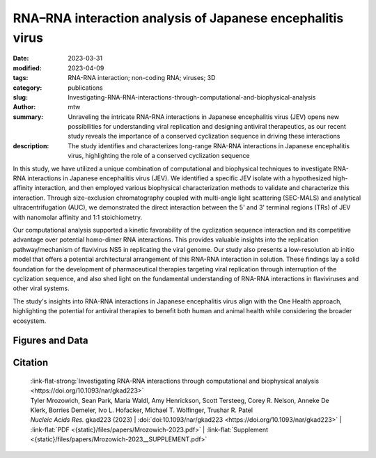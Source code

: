 RNA–RNA interaction analysis of Japanese encephalitis virus
###########################################################

:date: 2023-03-31
:modified: 2023-04-09
:tags: RNA-RNA interaction; non-coding RNA; viruses; 3D
:category: publications
:slug: Investigating-RNA-RNA-interactions-through-computational-and-biophysical-analysis
:author: mtw
:summary: Unraveling the intricate RNA-RNA interactions in Japanese encephalitis virus (JEV) opens new possibilities for understanding viral replication and designing antiviral therapeutics, as our recent study reveals the importance of a conserved cyclization sequence in driving these interactions
:description: The study identifies and characterizes long-range RNA-RNA interactions in Japanese encephalitis virus, highlighting the role of a conserved cyclization sequence

.. role:: link-flat-strong(link)
  :class: m-flat m-text m-strong

.. role:: link-flat(link)
  :class: m-flat m-text

.. role:: ul
  :class: m-text m-ul

.. role:: doi(link)
  :class: doi

In this study, we have utilized a unique combination of computational and biophysical techniques to investigate RNA-RNA interactions in Japanese encephalitis virus (JEV). We identified a specific JEV isolate with a hypothesized high-affinity interaction, and then employed various biophysical characterization methods to validate and characterize this interaction. Through size-exclusion chromatography coupled with multi-angle light scattering (SEC-MALS) and analytical ultracentrifugation (AUC), we demonstrated the direct interaction between the 5' and 3' terminal regions (TRs) of JEV with nanomolar affinity and 1:1 stoichiometry.

Our computational analysis supported a kinetic favorability of the cyclization sequence interaction and its competitive advantage over potential homo-dimer RNA interactions. This provides valuable insights into the replication pathway/mechanism of flavivirus NS5 in replicating the viral genome. Our study also presents a low-resolution ab initio model that offers a potential architectural arrangement of this RNA-RNA interaction in solution. These findings lay a solid foundation for the development of pharmaceutical therapies targeting viral replication through interruption of the cyclization sequence, and also shed light on the fundamental understanding of RNA-RNA interactions in flaviviruses and other viral systems.

The study's insights into RNA-RNA interactions in Japanese encephalitis virus align with the One Health approach, highlighting the potential for antiviral therapies to benefit both human and animal health while considering the broader ecosystem.

.. button-primary:: {static}/files/papers/Mrozowich-2023.pdf


    Download PDF

.. frame:: Abstract

    Numerous viruses utilize essential long-range RNA–RNA genome interactions, specifically flaviviruses. Using Japanese encephalitis virus (JEV) as a model system, we computationally predicted and then biophysically validated and characterized its long-range RNA–RNA genomic interaction. Using multiple RNA computation assessment programs, we determine the primary RNA–RNA interacting site among JEV isolates and numerous related viruses. Following in vitro transcription of RNA, we provide, for the first time, characterization of an RNA–RNA interaction using size-exclusion chromatography coupled with multi-angle light scattering and analytical ultracentrifugation. Next, we demonstrate that the 5′ and 3′ terminal regions of JEV interact with nM affinity using microscale thermophoresis, and this affinity is significantly reduced when the conserved cyclization sequence is not present. Furthermore, we perform computational kinetic analyses validating the cyclization sequence as the primary driver of this RNA–RNA interaction. Finally, we examined the 3D structure of the interaction using small-angle X-ray scattering, revealing a flexible yet stable interaction. This pathway can be adapted and utilized to study various viral and human long-non-coding RNA–RNA interactions and determine their binding affinities, a critical pharmacological property of designing potential therapeutics.

Figures and Data
================

.. image-grid::

  {static}/files/QuickSlide/QuickSlide__Mrozowich-2023/QuickSlide__Mrozowich-2023.001.png

  {static}/files/QuickSlide/QuickSlide__Mrozowich-2023/QuickSlide__Mrozowich-2023.002.png
  {static}/files/QuickSlide/QuickSlide__Mrozowich-2023/QuickSlide__Mrozowich-2023.003.png

  {static}/files/QuickSlide/QuickSlide__Mrozowich-2023/QuickSlide__Mrozowich-2023.004.png
  {static}/files/QuickSlide/QuickSlide__Mrozowich-2023/QuickSlide__Mrozowich-2023.005.png

  {static}/files/QuickSlide/QuickSlide__Mrozowich-2023/QuickSlide__Mrozowich-2023.006.png
  {static}/files/QuickSlide/QuickSlide__Mrozowich-2023/QuickSlide__Mrozowich-2023.007.png

  {static}/files/QuickSlide/QuickSlide__Mrozowich-2023/QuickSlide__Mrozowich-2023.008.png
  {static}/files/QuickSlide/QuickSlide__Mrozowich-2023/QuickSlide__Mrozowich-2023.009.png

Citation
========

  | :link-flat-strong:`Investigating RNA-RNA interactions through computational and biophysical analysis <https://doi.org/10.1093/nar/gkad223>`
  | Tyler Mrozowich, Sean Park, Maria Waldl, Amy Henrickson, Scott Tersteeg, Corey R. Nelson, Anneke De Klerk, Borries Demeler, Ivo L. Hofacker, :ul:`Michael T. Wolfinger`, Trushar R. Patel
  | *Nucleic Acids Res.* gkad223 (2023) | :doi:`doi:10.1093/nar/gkad223 <https://doi.org/10.1093/nar/gkad223>` | :link-flat:`PDF <{static}/files/papers/Mrozowich-2023.pdf>` |  :link-flat:`Supplement <{static}/files/papers/Mrozowich-2023__SUPPLEMENT.pdf>`
